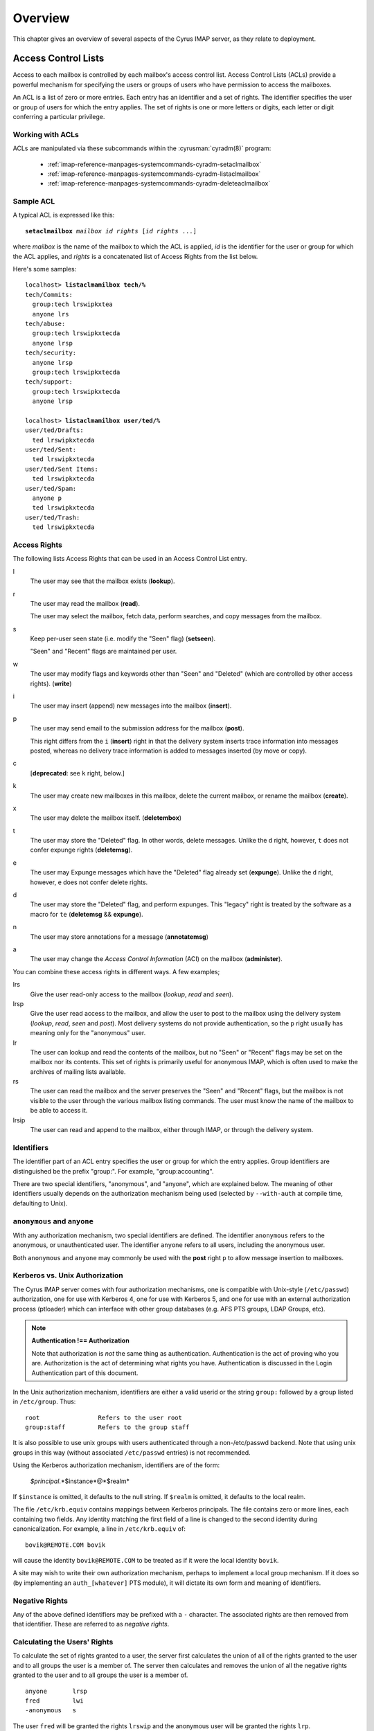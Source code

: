 Overview
========

This chapter gives an overview of several aspects of the Cyrus IMAP server, as they relate to deployment.

Access Control Lists
--------------------

Access to each mailbox is controlled by each mailbox's access control list. Access Control Lists (ACLs) provide a powerful mechanism for specifying the users or groups of users who have permission to access the mailboxes.

An ACL is a list of zero or more entries. Each entry has an identifier and a set of rights. The identifier specifies the user or group of users for which the entry applies. The set of rights is one or more letters or digits, each letter or digit conferring a particular privilege.

Working with ACLs
"""""""""""""""""

ACLs are manipulated via these subcommands within the
:cyrusman:`cyradm(8)` program:

    * :ref:`imap-reference-manpages-systemcommands-cyradm-setaclmailbox`
    * :ref:`imap-reference-manpages-systemcommands-cyradm-listaclmailbox`
    * :ref:`imap-reference-manpages-systemcommands-cyradm-deleteaclmailbox`

Sample ACL
""""""""""

A typical ACL is expressed like this:

.. parsed-literal::

    **setaclmailbox** *mailbox* *id* *rights* [*id* *rights* ...]

where *mailbox* is the name of the mailbox to which the ACL is applied,
*id* is the identifier for the user or group for which the ACL applies,
and *rights* is a concatenated list of Access Rights from the list below.

Here's some samples:

.. parsed-literal::

    localhost> **listaclmamilbox tech/%**
    tech/Commits:
      group:tech lrswipkxtea
      anyone lrs
    tech/abuse:
      group:tech lrswipkxtecda
      anyone lrsp
    tech/security:
      anyone lrsp
      group:tech lrswipkxtecda
    tech/support:
      group:tech lrswipkxtecda
      anyone lrsp

    localhost> **listaclmamilbox user/ted/%**
    user/ted/Drafts:
      ted lrswipkxtecda
    user/ted/Sent:
      ted lrswipkxtecda
    user/ted/Sent Items:
      ted lrswipkxtecda
    user/ted/Spam:
      anyone p
      ted lrswipkxtecda
    user/ted/Trash:
      ted lrswipkxtecda


Access Rights
"""""""""""""

The following lists Access Rights that can be used in an Access Control List entry.

l
    The user may see that the mailbox exists (**lookup**).

r
    The user may read the mailbox (**read**).

    The user may select the mailbox, fetch data, perform searches, and copy messages from the mailbox.

s
    Keep per-user seen state (i.e. modify the "Seen" flag) (**setseen**).

    "Seen" and "Recent" flags are maintained per user.

w
    The user may modify flags and keywords other than "Seen" and "Deleted" (which are controlled by other access rights). (**write**)

i
    The user may insert (append) new messages into the mailbox
    (**insert**).

p
    The user may send email to the submission address for the mailbox
    (**post**).

    This right differs from the ``i`` (**insert**) right in that the delivery system inserts trace information into messages posted, whereas no delivery trace information is added to messages inserted (by move or copy).

c
    [**deprecated**: see ``k`` right, below.]

k
    The user may create new mailboxes in this mailbox, delete the current mailbox, or rename the mailbox (**create**).

x
    The user may delete the mailbox itself. (**deletembox**)

t
    The user may store the "Deleted" flag.  In other words, delete
    messages.  Unlike the ``d`` right, however, ``t`` does not confer
    expunge rights (**deletemsg**).

e
    The user may Expunge messages which have the "Deleted" flag already
    set (**expunge**).  Unlike the ``d`` right, however, ``e`` does not
    confer delete rights.

d
    The user may store the "Deleted" flag, and perform expunges.  This
    "legacy" right is treated by the software as a macro for ``te``
    (**deletemsg** && **expunge**).

n
    The user may store annotations for a message (**annotatemsg**)

a
    The user may change the *Access Control Information* (ACI) on the mailbox (**administer**).

.. todo::
    FIXME: Clarification Needed! Does the ``a`` right imply any other rights?


You can combine these access rights in different ways. A few examples;

lrs
    Give the user read-only access to the mailbox (*lookup*, *read* and *seen*).

lrsp
    Give the user read access to the mailbox, and allow the user to post to the mailbox using the delivery system (*lookup*, *read*, *seen* and *post*). Most delivery systems do not provide authentication, so the ``p`` right usually has meaning only for the "anonymous" user.

lr
    The user can lookup and read the contents of the mailbox, but no "Seen" or "Recent" flags may be set on the mailbox nor its contents. This set of rights is primarily useful for anonymous IMAP, which is often used to make the archives of mailing lists available.

rs
    The user can read the mailbox and the server preserves the "Seen" and "Recent" flags, but the mailbox is not visible to the user through the various mailbox listing commands. The user must know the name of the mailbox to be able to access it.

lrsip
    The user can read and append to the mailbox, either through IMAP, or through the delivery system.


Identifiers
"""""""""""

The identifier part of an ACL entry specifies the user or group for
which the entry applies.  Group identifiers are distinguished be the
prefix "group:".  For example, "group:accounting".

.. todo:: FIXME: Clarify what an ACL entry looks like first. Refer to how user login names are translated into their identifiers, and (in that section) refer to altnamespace, unixhiersep, default domain, virtdomains, sasl_auth_mech tips and tricks etc.

There are two special identifiers, "anonymous", and "anyone", which are explained below. The meaning of other identifiers usually depends on the authorization mechanism being used (selected by ``--with-auth`` at compile time, defaulting to Unix).

``anonymous`` and ``anyone``
""""""""""""""""""""""""""""

With any authorization mechanism, two special identifiers are defined.
The identifier ``anonymous`` refers to the anonymous, or unauthenticated
user. The identifier ``anyone`` refers to all users, including the
anonymous user.

Both ``anonymous`` and ``anyone`` may commonly be used with the **post**
right ``p`` to allow message insertion to mailboxes.


Kerberos vs. Unix Authorization
"""""""""""""""""""""""""""""""

The Cyrus IMAP server comes with four authorization mechanisms, one is compatible with Unix-style (``/etc/passwd``) authorization, one for use with Kerberos 4, one for use with Kerberos 5, and one for use with an external authorization process (ptloader) which can interface with other group databases (e.g. AFS PTS groups, LDAP Groups, etc).

.. note::
    **Authentication !== Authorization**

    Note that authorization is *not* the same thing as authentication. Authentication is the act of proving who you are. Authorization is the act of determining what rights you have. Authentication is discussed in the Login Authentication part of this document.

.. todo::
   In the paragraph above, make sure 'Login Authentication' links to the appropriate section.

In the Unix authorization mechanism, identifiers are either a valid userid or the string ``group:`` followed by a group listed in ``/etc/group``. Thus:

::

    root                Refers to the user root
    group:staff         Refers to the group staff


It is also possible to use unix groups with users authenticated through a non-/etc/passwd backend. Note that using unix groups in this way (without associated ``/etc/passwd`` entries) is not recommended.

.. todo::
    Actually, what Cyrus requires is the getgrent(3) POSIX sysctl. As such, NSS needs to be configured to have the groups available, one of which includes "files", but could also include "ldap".


Using the Kerberos authorization mechanism, identifiers are of the form:

    *$principal*.*$instance*@*$realm*

If ``$instance`` is omitted, it defaults to the null string. If ``$realm`` is omitted, it defaults to the local realm.


The file ``/etc/krb.equiv`` contains mappings between Kerberos principals. The file contains zero or more lines, each containing two fields. Any identity matching the first field of a line is changed to the second identity during canonicalization. For example, a line in ``/etc/krb.equiv`` of:

::

    bovik@REMOTE.COM bovik

will cause the identity ``bovik@REMOTE.COM`` to be treated as if it were the local identity ``bovik``.

A site may wish to write their own authorization mechanism, perhaps to implement a local group mechanism. If it does so (by implementing an ``auth_[whatever]`` PTS module), it will dictate its own form and meaning of identifiers.


Negative Rights
"""""""""""""""

Any of the above defined identifiers may be prefixed with a ``-`` character. The associated rights are then removed from that identifier. These are referred to as *negative rights*.

Calculating the Users' Rights
"""""""""""""""""""""""""""""

To calculate the set of rights granted to a user, the server first calculates the union of all of the rights granted to the user and to all groups the user is a member of. The server then calculates and removes the union of all the negative rights granted to the user and to all groups the user is a member of.

::

   anyone       lrsp
   fred         lwi
   -anonymous   s

The user ``fred`` will be granted the rights ``lrswip`` and the anonymous user will be granted the rights ``lrp``.

Implicit Rights for Administrators on Personal Mailboxes
""""""""""""""""""""""""""""""""""""""""""""""""""""""""

Regardless of the ACL on a mailbox, users who are listed in the "admins" configuration option in :cyrusman:`imapd.conf(5)` implicitly have the ``l`` and ``a`` rights on all mailboxes. Users also implicitly have the ``l`` and ``a`` rights on their INBOX and all of their personal mailboxes.


Initial ACLs for Newly Created Mailboxes
""""""""""""""""""""""""""""""""""""""""

When a mailbox is created, its ACL starts off with a copy of the ACL of its closest parent mailbox. When a user is created, the ACL on the user's ``INBOX`` starts off with a single entry granting all rights to the user. When a non-user mailbox is created and does not have a parent, its ACL is initialized to the value of the ``defaultacl`` option in :cyrusman:`imapd.conf(5)`.

Note that some rights are available implicitly, for example 'anonymous'
always has 'p' on user INBOXes, and users always have ``la`` rights on
mailboxes within their INBOX hierarchy.


Login Authentication
--------------------

This section discusses different types of authentication (ways of logging in) that can be used with Cyrus IMAP.

The Cyrus IMAP server uses the Cyrus SASL library for authentication. This section describes how to configure SASL with use with Cyrus imapd. Please consult the :ref:`Cyrus SASL System Administrator's Guide <sasl>` for more detailed, up-to-date information.

Anonymous Login
"""""""""""""""

Regardless of the SASL mechanism used by an individual connection, the
server may support anonymous login. If the ``allowanonymouslogin``
option in :cyrusman:`imapd.conf(5)` is turned on, then the server will
permit plaintext password logins using the user ``anonymous`` and any
password.

Additionally, the server will enable any SASL mechanisms that allow anonymous logins.

Plaintext Authentication
""""""""""""""""""""""""

The SASL library has several ways of verifying plaintext passwords. Plaintext passwords are passed either by the IMAP ``LOGIN`` command or by the SASL ``PLAIN`` mechanism (under a TLS layer).

* PAM
* Kerberos v4: Plaintext passwords are verified by obtaining a ticket for the server's Kerberos identity, to protect against Kerberos server spoofing attacks.

* ``/etc/passwd``
* ``/etc/shadow``: ``sasl_auto_transition`` automatically creates secrets for shared secret authentication when given a password.

The method of plaintext password verification is always through the SASL library, even in the case of the internal LOGIN command. This is to allow the SASL library to be the only source of authentication information. You'll want to look at the ``sasl_pwcheck_method`` option in the SASL documentation to understand how to configure a plaintext password verifier for your system.

To disallow the use of plaintext passwords for authentication, you can set ``allowplaintext: no`` in imapd.conf. This will still allow PLAIN under TLS, but IMAP LOGIN commands will now fail.

Kerberos Logins
"""""""""""""""

The Kerberos SASL mechanism supports the ``KERBEROS_V4`` authentication mechanism. The mechanism requires that a ``srvtab`` file exist in the location given in the ``srvtab`` configuration option. The ``srvtab`` file must be readable by the Cyrus server and must contain a ``imap.$host@$realm`` service key, where ``$host`` is the first component of the server's host name and ``$realm`` is the server's Kerberos realm.

The server will permit logins by identities in the local realm and identities in the realms listed in the ``loginrealms`` option in :cyrusman:`imapd.conf(5)`.

The file ``/etc/krb.equiv`` contains mappings between Kerberos principals. The file contains zero or more lines, each containing two fields. Any identity matching the first field of a line is permitted to log in as the identity in the second field.

If the ``loginuseacl`` configuration option is turned on, than any Kerberos identity that is granted the ``a`` right on the user's ``INBOX`` is permitted to log in as that user.

Shared Secrets Logins
"""""""""""""""""""""

Some mechanisms require the user and the server to share a secret (generally a password) that can be used for comparison without actually passing the password in the clear across the network. For these mechanism (such as CRAM-MD5 and DIGEST-MD5), you will need to supply a source of passwords, such as the sasldb (which is described more fully in the :ref:`Cyrus SASL distribution <sasl>`)

Quota
-----

Quotas allow server administrators to limit resources used by hierarchies of mailboxes on the server.

Working with Quotas
"""""""""""""""""""

Quotas are manipulated via these subcommands within the
:cyrusman:`cyradm(8)` program:

    * :ref:`imap-reference-manpages-systemcommands-cyradm-setquota`
    * :ref:`imap-reference-manpages-systemcommands-cyradm-listquota`
    * :ref:`imap-reference-manpages-systemcommands-cyradm-listquotaroot`

Supported Quota Types
"""""""""""""""""""""

The Cyrus IMAP server supports quotas on Storage (KB), Messages (#),
Folders (#) and Annotation Storage (KB).  These types each have their
own identifier:

    * STORAGE
    * MESSAGE
    * X-NUM-FOLDERS
    * X-ANNOTATION-STORAGE

Quota Roots
"""""""""""

Quotas are applied to quota roots, which can be at any level of the mailbox hierarchy. Quota roots need not also be mailboxes.

Quotas on a quota root apply to the sum of the usage of any mailbox at that level and any sub-mailboxes of that level that are not underneath a quota root on a sub-hierarchy. This means that each mailbox is limited by at most one quota root.

For example, if the mailboxes

::

   user.bovik
   user.bovik.list.imap
   user.bovik.list.info-cyrus
   user.bovik.saved
   user.bovik.todo

exist and the quota roots

::

   user.bovik
   user.bovik.list
   user.bovik.saved

exist, then the quota root ``user.bovik`` applies to the mailboxes ``user.bovik`` and ``user.bovik.todo``; the quota root ``user.bovik.list`` applies to the mailboxes ``user.bovik.list.imap`` and ``user.bovik.list.info-cyrus``; and the quota root ``user.bovik.saved`` applies to the mailbox ``user.bovik.saved``.

Quota roots are created automatically when they are mentioned in the
:ref:`imap-reference-manpages-systemcommands-cyradm-setquota` command. Quota
roots may not be deleted through the protocol, see Removing Quota Roots
for instructions on how to delete them.

Storage Quotas
""""""""""""""

Storage quotas are defined as the number of kilobytes (KB) of the
relevant :rfc:`822` messages located within a quota root. Each copy of
a message is counted independently, even when the server can conserve
disk space use by making hard links to message files. The additional
disk space overhead used by mailbox index and cache files is not
charged against a quota. On servers with ``delete_mode: delayed``
and/or ``expunge_mode:delayed`` space used by deleted mailboxes or
expunged messages are not charged against quota.

Numeric Quotas
""""""""""""""

Numeric Quotas are quite simply a limit on the number of a particular
class of object.  Cyrus IMAP currently supports quotas on the number of
messages and/or folders below a given quota root.

Controlling Quota Behavior
""""""""""""""""""""""""""

How restrictive quotas will be may be tailored to the needs of different
sites, via the use of several settings in :cyrusman:`imapd.conf(5)`:

    .. include:: /imap/reference/manpages/configs/imapd.conf.rst
        :start-after: startblob lmtp_over_quota_perm_failure
        :end-before: endblob lmtp_over_quota_perm_failure


    .. include:: /imap/reference/manpages/configs/imapd.conf.rst
        :start-after: startblob lmtp_strict_quota
        :end-before: endblob lmtp_strict_quota


    .. include:: /imap/reference/manpages/configs/imapd.conf.rst
        :start-after: startblob quotawarn
        :end-before: endblob quotawarn


    .. include:: /imap/reference/manpages/configs/imapd.conf.rst
        :start-after: startblob quotawarnkb
        :end-before: endblob quotawarnkb


    .. include:: /imap/reference/manpages/configs/imapd.conf.rst
        :start-after: startblob quotawarnmsg
        :end-before: endblob quotawarnmsg


    .. include:: /imap/reference/manpages/configs/imapd.conf.rst
        :start-after: startblob autocreate_quota
        :end-before: endblob autocreate_quota


    .. include:: /imap/reference/manpages/configs/imapd.conf.rst
        :start-after: startblob autocreate_quota_messages
        :end-before: endblob autocreate_quota_messages


Mail Delivery Behavior
""""""""""""""""""""""

Normally, in order for a message to be inserted into a mailbox, the
quota root for the mailbox must have enough unused storage so that
inserting the message will not cause the block quota to go over the
limit.

Mail delivery is a special case. In order for a message to be delivered
to a mailbox, the quota root for the mailbox must not have usage that
is over the limit

As long as usage is not over the limit, new messages may be delivered
regardless of size, unless ``lmtp_strict_quota: on`` is set in
:cyrusman:`imapd.conf(5)`.  In that case, delivery of messages will be
rejected would such delivery exceed quota.

If a delivery puts the mailbox's usage over the quota, the server will
issue an alert notifying the user that usage is close to or over the
limit, permitting them to correct it. If delivery were not permitted in
this case, the user would have no practical way of knowing that there
was mail that could not be delivered.

.. note::

    While the Cyrus IMAP server may from time to time issue alerts,
    there is great variability in how IMAP clients handle these.  Many
    sites find it preferable to install cron jobs which use the
    :cyrusman:`quota(8)` command to produce periodic reports of users
    at or near quota, so administrators may nag them or so that
    warnings may be issued to users via some other mechanism.

If the usage is over the limit, mail delivery will fail with a temporary
error (LMTP error 452), unless ``lmtp_over_quota_perm_failure: on``
is set in :cyrusman:`imapd.conf(5)` in which case a permanent error
(LMTP error 552) will be returned.

A temporary error will *typically* cause the delivery system to requeue
the message and re-attempt delivery for a few days (permitting the user
time to notice and correct the problem) before returning the mail to
the sender.

.. Note::

    Such requeuing behaviour is controlled by the MTA (i.e. Sendmail,
    EXIM or Postfix) and as such is outside the purview of this
    document.

Quota Warnings Upon Select When User Has ``d`` Rights
"""""""""""""""""""""""""""""""""""""""""""""""""""""

When a user selects a mailbox whose quota root has usage that is close to or over the limit and the user has ``d`` rights on the mailbox, the server will issue an alert notifying the user that usage is close to or over the limit. The threshold of usage at which the server will issue quota warnings is set by the ``quotawarn`` configuration option.

The server only issues warnings when the user has ``d`` rights because only users with ``d`` rights are capable of correcting the problem.

Quotas and Partitions
"""""""""""""""""""""

Quota roots are independent of partitions. A single quota root can apply to mailboxes in different partitions.


New Mail Notification
---------------------

The Cyrus IMAP server comes with a notification daemon which
supports multiple mechanisms for notifying users of new mail.
Notifications can be configured to be sent upon normal delivery
(``MAIL`` class) and/or sent as requested by a Sieve script (``SIEVE`` class).

By default, both types of notifications are disabled.
Notifications are enabled by using one or both of the following
configuration options:

* the ``mailnotifier`` option selects the :cyrusman:`notifyd(8)` method to use for ``MAIL`` class notifications

* the ``sievenotifier`` option selects the :cyrusman:`notifyd(8)` method to use for ``SIEVE`` class notifications (when no method is specified by the Sieve action)


Partitions
----------

Partitions allow administrators to store different mailboxes in different parts of the Unix filesystem.  This is intended to be used to allow hierarchies of mailboxes to be spread across multiple disks.

Specifying Partitions with "create"
"""""""""""""""""""""""""""""""""""

When an administrator creates a new mailbox, the name of the partition for the mailbox may be specified using an optional second argument to the "create" command.  Non-administrators are not permitted to specify the partition of a mailbox.  If the partition is not specified, then the mailbox inherits the partition of its most immediate parent mailbox.  If the mailbox has no parent, it gets the partition specified in the "defaultpartition" configuration option.

The optional second argument to the "create" command can usually be given only when using a specialized Cyrus-aware administrative client such as ``cyradm``.

Changing Partitions with "rename"
"""""""""""""""""""""""""""""""""

An administrator may change the partition of a mailbox by using the
rename command with an optional third argument.  When a third argument
to rename is given, the first and second arguments can be the
same; this changes the partition of a mailbox without changing its
name.  If a third argument to rename is not given and the first
argument is not ``INBOX``, the partition of a mailbox does not change.
If a third argument to rename is not given and the first argument is
``INBOX``, the newly created mailbox gets the same partition it would
get from the ``create`` command.

News
-----

Cyrus has the ability to export Usenet via IMAP and/or export shared
IMAP mailboxes via an NNTP server which is included with Cyrus.

POP3 Server
-----------

The Cyrus IMAP server software comes with a compatibility POP3 server.
Due to limitations in the POP3 protocol, the server can only access a
user's ``INBOX`` and only one instance of a POP3 server may exist for any
one user at any time.  While a POP3 server has a user's ``INBOX`` open,
expunge operations from any concurrent IMAP session will fail.

When Kerberos login authentication is being used, the POP3 server
uses the server identity
``pop.host@realm`` instead of
``imap.host@realm``, where
``host`` is the first component of the server's host
name and ``realm`` is the server's Kerberos realm.
When the POP3 server is invoked with the ``-k`` switch, the
server exports MIT's KPOP protocol instead of generic POP3.

The syslog facility
-------------------

The Cyrus IMAP server software sends log messages to the ``local6``
syslog facility.  The severity levels used are:

* **CRIT** - Critical errors which probably require prompt administrator action
* **ERR** - I/O errors, including failure to update quota usage. The syslog message includes the specific file and Unix error.
* **WARNING** - Protection mechanism failures, client inactivity timeouts
* **NOTICE** - Authentications, both successful and unsuccessful
* **INFO** - Mailbox openings, duplicate delivery suppression

Mail Directory Recovery
-----------------------

This section describes the various databases used by the Cyrus IMAP
server software and what can be done to recover from various
inconsistencies in these databases.

Reconstructing Mailbox Directories
""""""""""""""""""""""""""""""""""

The largest database is the mailbox directories.  Each
mailbox directory contains the following files:

message files
    There is one file per message, containing the message in :rfc:`822` format.  Lines in the message are separated by CRLF, not just LF.  The file name of each message is the message's UID followed by a dot (.).

    In netnews newsgroups, the message files instead follow the format and naming conventions imposed by the netnews software.

``cyrus.header``
    This file contains a magic number and variable-length information about the mailbox itself.

``cyrus.index``
    This file contains fixed-length information about the mailbox itself and each message in the mailbox.

``cyrus.cache``
    This file contans variable-length information about each message in the mailbox.

``cyrus.seen``
    This file contains variable-length state information about each reader of the mailbox who has ``s`` permissions.

The ``reconstruct`` program can be used to recover from
corruption in mailbox directories.  If ``reconstruct`` can find
existing header and index files, it attempts to preserve any data in
them that is not derivable from the message files themselves.  The
state ``reconstruct`` attempts to preserve includes the flag
names, flag state, and internal date.  ``Reconstruct``
derives all other information from the message files.

An administrator may recover from a damaged disk by restoring message
files from a backup and then running reconstruct to regenerate what it
can of the other files.

The ``reconstruct`` program does not adjust the quota usage
recorded in any quota root files.  After running reconstruct, it is
advisable to run ``quota -f`` (described below) in order to fix
the quota root files.

Reconstructing the Mailboxes File
"""""""""""""""""""""""""""""""""

.. note::

    CURRENTLY UNAVAILABLE

The mailboxes file in the configuration directory is the most critical
file in the entire Cyrus IMAP system.  It contains a sorted list of
each mailbox on the server, along with the mailboxes quota root and
ACL.

To reconstruct a corrupted mailboxes file, run the ``reconstruct
-m`` command.  The ``reconstruct`` program, when invoked
with the ``-m`` switch, scavenges and corrects whatever data it
can find in the existing mailboxes file.  It then scans all partitions
listed in the imapd.conf file for additional mailbox directories to
put in the mailboxes file.

The ``cyrus.header`` file in each mailbox directory stores a
redundant copy of the mailbox ACL, to be used as a backup when
rebuilding the mailboxes file.

Reconstructing Quota Roots
""""""""""""""""""""""""""

.. note::

    The following instructions are valid where ``quota_db: quotalegacy``
    is set in :cyrusman:`imapd.conf(5)`.  If your site uses a different
    quota DB type, then these steps do not apply.

The subdirectory ``quota`` of the configuration directory (specified in
the ``configdirectory`` configuration option) contains one file per
quota root, with the file name being the name of the quota root.  These
files store the quota usage and limits of each of the quota roots.

The ``quota`` program, when invoked with the ``-f``
switch, recalculates the quota root of each mailbox and the quota
usage of each quota root.

Removing Quota Roots
""""""""""""""""""""

To remove a quota root, remove the quota root's file.  Then run
``quota -f`` to make the quota files consistent again.

Subscriptions
"""""""""""""

The subdirectory ``user`` of the configuration directory contains user
subscriptions.  There is one file per user, with a filename of the
userid followed by ``.sub``.  Each file contains a sorted list of
subscribed mailboxes.

There is no program to recover from damaged subscription files.  A
site may recover from lost subscription files by restoring from backups.

Configuration Directory
-----------------------

Many objects in the configuration directory are discussed in
the Database Recovery section. This section documents two
other directories that reside in the configuration directory.

Log Directory
"""""""""""""

The subdirectory ``log`` under the configuration directory permits
administrators to keep protocol telemetry logs on a per-user basis.

If a subdirectory of ``log`` exists with the same name as a user, the
IMAP and POP3 servers will keep a telemetry log of protocol sessions
authenticating as that user.  The telemetry log is stored in the
subdirectory with a filename of the server process-id and starts with
the first command following authentication.

Proc Directory
""""""""""""""

The subdirectory ``proc`` under the configuration directory
contains one file per active server process.  The file name is the ASCII
representation of the process id and the file contains the following
tab-separated fields:

* hostname of the client
* login name of the user, if logged in
* selected mailbox, if a mailbox is selected

The file may contain arbitrary characters after the first newline
character.

The ``proc`` subdirectory is normally be cleaned out on
server reboot.

Message Delivery
----------------

Mail transport agents such as Sendmail, Postfix, or Exim communicate
with the Cyrus server via LMTP (the Local Mail Transport Protocol)
implemented by the LMTP daemon.  This can be done either directly by the
MTA (prefered, for performance reasons) or via the ``deliver`` LMTP
client.

Local Mail Transfer Protocol (lmtp)
"""""""""""""""""""""""""""""""""""

LMTP, the Local Mail Transfer Protocol, is a variant of SMTP design for
transferring mail to the final message store.  LMTP allows MTAs to deliver
"local" mail over a network.  This is an easy optimization so that the
IMAP server doesn't need to maintain a queue of messages or run an
MTA.

The Cyrus server implements LMTP via the ``lmtpd`` daemon.  LMTP
can either be used over a network via TCP or local via a UNIX domain
socket. There are security differnces between these two alternatives; read
more below.

For final delivery via LMTP over a TCP socket, it is necessary to use
LMTP AUTH.  This is accomplished using SASL to authenticate the delivering
user.  If your mail server is performing delivery via LMTP AUTH (that is,
using a SASL mechanism), you will want their authentication id to be an
LMTP admins (either via the ``admins`` imapd.conf option or via the
``<service>_admins`` option, typically ``lmtp_admins``).

Alternatively you may deliver via LMTP to a unix domain socket, and the
connection will be preauthenticated as an administrative user (and access
control is accomplished by controlling access to the socket).

Note that if a user has a sieve script, the sieve script runs authorized
as *that* user, and the rights of the posting user are ignored for the purposes
of determining the outcome of the sieve script.

Single Instance Store
"""""""""""""""""""""

If a delivery attempt mentions several recipients (only possible if
the MTA is speaking LMTP to ``lmtpd``), the server attempts to
store as few copies of a message as possible.  It will store one copy
of the message per partition, and create hard links for all other
recipients of the message.

Single instance store can be turned off by using the
"singleinstancestore" flag in the configuration file.

Duplicate Delivery Suppression
""""""""""""""""""""""""""""""

A message is considered a duplicate if two copies of a message with
the same message-id and the same envelope receipient are received.
Cyrus uses the duplicate delivery database to hold this information,
and it looks approximately 3 days back in the default install.

Duplicate delivery suppression can be turned off by using the
"duplicatesuppression" flag in the configuration file.

Sieve, a Mail Filtering Language
--------------------------------

Sieve is a mail filtering language that can filter mail into an appropriate
IMAP mailbox as it is delivered via lmtp.

Cyrus Murder, the IMAP Aggregator
---------------------------------

Cyrus now supports the distribution of mailboxes across a number of IMAP
servers to allow for horizontal scalability.
